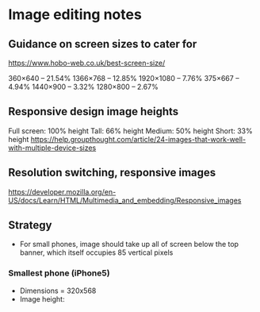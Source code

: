 * Image editing notes
** Guidance on screen sizes to cater for
https://www.hobo-web.co.uk/best-screen-size/

360×640 – 21.54%
1366×768 – 12.85%
1920×1080 – 7.76%
375×667 – 4.94%
1440×900 – 3.32%
1280×800 – 2.67%

** Responsive design image heights

   Full screen: 100% height
   Tall: 66% height
   Medium: 50% height
   Short: 33% height
 https://help.groupthought.com/article/24-images-that-work-well-with-multiple-device-sizes

** Resolution switching, responsive images 
https://developer.mozilla.org/en-US/docs/Learn/HTML/Multimedia_and_embedding/Responsive_images

** Strategy
- For small phones, image should take up all of screen below the top banner,
  which itself occupies 85 vertical pixels

*** Smallest phone (iPhone5)
- Dimensions = 320x568
- Image height: 

  
  


